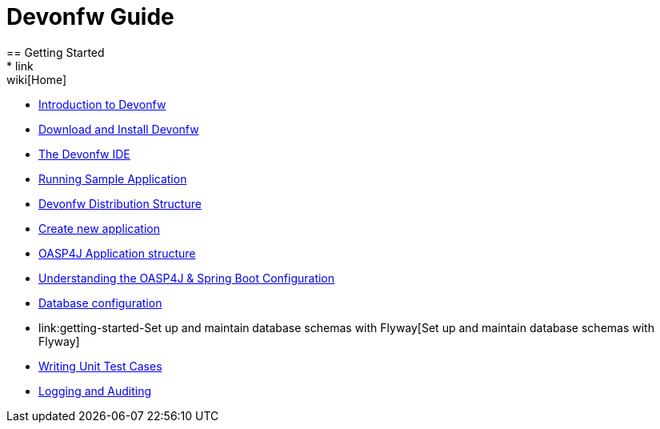 = Devonfw Guide
== Getting Started
* link:wiki[Home]
* link:getting-started-introduction-to-devonfw[Introduction to Devonfw]
* link:getting-started-download-and-install[Download and Install Devonfw]
* link:getting-started-the-devon-ide[The Devonfw IDE]
* link:getting-started-running-sample-application[Running Sample Application]
* link:getting-started-distribution-structure[Devonfw Distribution Structure]
* link:getting-started-creating-new-devonfw-application[Create new application]
* link:getting-started-oasp-app-structure[OASP4J Application structure]
* link:getting-started-understanding-oasp4j-spring-boot-config[Understanding the OASP4J & Spring Boot Configuration]
* link:getting-started-database-configuration[Database configuration]
* link:getting-started-Set up and maintain database schemas with Flyway[Set up and maintain database schemas with Flyway]
* link:getting-started-writing-unittest-cases[Writing Unit Test Cases]
* link:getting-started-logging-and-auditing[Logging and Auditing]
